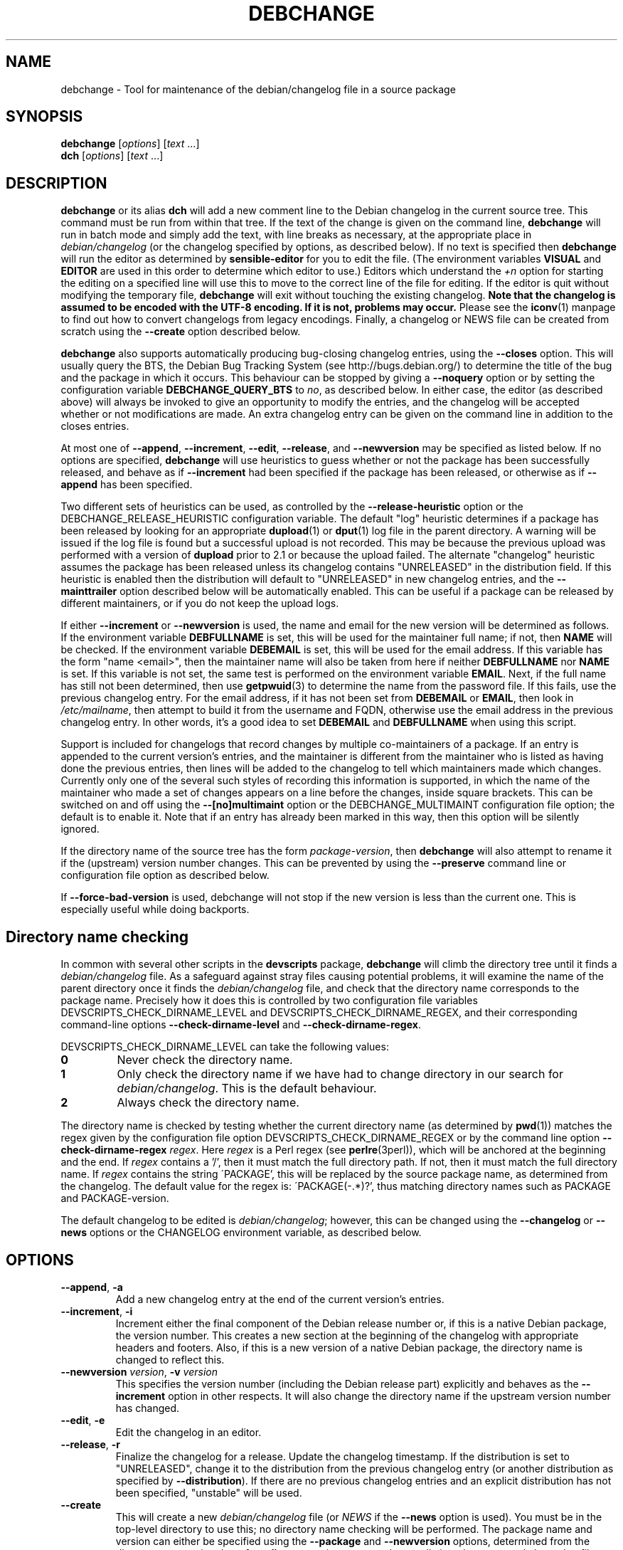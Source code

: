 .TH DEBCHANGE 1 "Debian Utilities" "DEBIAN" \" -*- nroff -*-
.SH NAME
debchange \- Tool for maintenance of the debian/changelog file in a source package
.SH SYNOPSIS
\fBdebchange\fR [\fIoptions\fR] [\fItext\fR ...]
.br
\fBdch\fR [\fIoptions\fR] [\fItext\fR ...]
.SH DESCRIPTION
\fBdebchange\fR or its alias \fBdch\fR will add a new comment line to
the Debian changelog in the current source tree.  This command must be
run from within that tree.  If the text of the change is given on the
command line, \fBdebchange\fR will run in batch mode and simply add the
text, with line breaks as necessary, at the appropriate place in
\fIdebian/changelog\fR (or the changelog specified by options, as
described below).  If no text is specified then \fBdebchange\fR
will run the editor as determined by \fBsensible-editor\fR for you to
edit the file.  (The environment variables \fBVISUAL\fR and
\fBEDITOR\fR are used in this order to determine which editor to use.)
Editors which understand the \fI+n\fR option for starting the editing
on a specified line will use this to move to the correct line of the
file for editing.  If the editor is quit without modifying the
temporary file, \fBdebchange\fR will exit without touching the
existing changelog.  \fBNote that the changelog is assumed to be
encoded with the UTF-8 encoding.  If it is not, problems may occur.\fR
Please see the \fBiconv\fR(1) manpage to find out how to convert
changelogs from legacy encodings.  Finally, a changelog or NEWS
file can be created from scratch using the \fB\-\-create\fR option
described below.
.PP
\fBdebchange\fR also supports automatically producing bug-closing
changelog entries, using the \fB\-\-closes\fR option.  This will
usually query the BTS, the Debian Bug Tracking System (see
http://bugs.debian.org/) to determine the title of the bug and the
package in which it occurs.  This behaviour can be stopped by giving a
\fB\-\-noquery\fR option or by setting the configuration variable
\fBDEBCHANGE_QUERY_BTS\fR to \fIno\fR, as described below.  In either
case, the editor (as described above) will always be invoked to give
an opportunity to modify the entries, and the changelog will be
accepted whether or not modifications are made.  An extra changelog
entry can be given on the command line in addition to the closes
entries.
.PP
At most one of \fB\-\-append\fR, \fB\-\-increment\fR, \fB\-\-edit\fR,
\fB\-\-release\fR, and \fB\-\-newversion\fR may be specified as listed
below. If no options are specified, \fBdebchange\fR will use heuristics to
guess whether or not the package has been successfully released, and behave
as if \fB\-\-increment\fR had been specified if the package has been
released, or otherwise as if \fB\-\-append\fR has been specified.
.PP
Two different sets of heuristics can be used, as controlled by the
\fB\-\-release-heuristic\fR option or the
\fB\fRDEBCHANGE_RELEASE_HEURISTIC\fR configuration variable. The default
"log" heuristic determines if a package has been released by looking for an
appropriate \fBdupload\fR(1) or \fBdput\fR(1) log file in the parent
directory. A warning will be issued if the log file is found but a
successful upload is not recorded. This may be because the previous upload
was performed with a version of \fBdupload\fR prior to 2.1 or because the
upload failed. The alternate "changelog" heuristic assumes the package has
been released unless its changelog contains "UNRELEASED" in the
distribution field. If this heuristic is enabled then the distribution will
default to "UNRELEASED" in new changelog entries, and the
\fB\-\-mainttrailer\fR option described below will be automatically
enabled. This can be useful if a package can be released by different
maintainers, or if you do not keep the upload logs.
.PP
If either \fB\-\-increment\fR or \fB\-\-newversion\fR is used, the
name and email for the new version will be determined as follows.  If
the environment variable \fBDEBFULLNAME\fR is set, this will be used
for the maintainer full name; if not, then \fBNAME\fR will be checked.
If the environment variable \fBDEBEMAIL\fR is set, this will be used
for the email address.  If this variable has the form "name <email>",
then the maintainer name will also be taken from here if neither
\fBDEBFULLNAME\fR nor \fBNAME\fR is set.  If this variable is not set,
the same test is performed on the environment variable \fBEMAIL\fR.
Next, if the full name has still not been determined, then use
\fBgetpwuid\fR(3) to determine the name from the password file.  If
this fails, use the previous changelog entry.  For the email address,
if it has not been set from \fBDEBEMAIL\fR or \fBEMAIL\fR, then look
in \fI/etc/mailname\fR, then attempt to build it from the username and
FQDN, otherwise use the email address in the previous changelog entry.
In other words, it's a good idea to set \fBDEBEMAIL\fR and
\fBDEBFULLNAME\fR when using this script.
.PP
Support is included for changelogs that record changes by multiple
co-maintainers of a package. If an entry is appended to the current
version's entries, and the maintainer is different from the maintainer who
is listed as having done the previous entries, then lines will be added to
the changelog to tell which maintainers made which changes. Currently only
one of the several such styles of recording this information is supported,
in which the name of the maintainer who made a set of changes appears
on a line before the changes, inside square brackets. This can be
switched on and off using the \fB\-\-[no]multimaint\fR option or the
DEBCHANGE_MULTIMAINT configuration file option; the default is to
enable it.  Note that if an entry has already been marked in this way,
then this option will be silently ignored.
.PP
If the directory name of the source tree has the form
\fIpackage\fR-\fIversion\fR, then \fBdebchange\fR will also attempt to
rename it if the (upstream) version number changes.  This can be
prevented by using the \fB\-\-preserve\fR command line or
configuration file option as described below.
.PP
If \fB\-\-force\-bad\-version\fR is used, debchange will not stop if
the new version is less than the current one.  This is especially
useful while doing backports. 
.SH "Directory name checking"
In common with several other scripts in the \fBdevscripts\fR package,
\fBdebchange\fR will climb the directory tree until it finds a
\fIdebian/changelog\fR file.  As a safeguard against stray files
causing potential problems, it will examine the name of the parent
directory once it finds the \fIdebian/changelog\fR file, and check
that the directory name corresponds to the package name.  Precisely
how it does this is controlled by two configuration file variables
DEVSCRIPTS_CHECK_DIRNAME_LEVEL and DEVSCRIPTS_CHECK_DIRNAME_REGEX, and
their corresponding command-line options \fB\-\-check-dirname-level\fR
and \fB\-\-check-dirname-regex\fR.
.PP
DEVSCRIPTS_CHECK_DIRNAME_LEVEL can take the following values:
.TP
.B 0
Never check the directory name.
.TP
.B 1
Only check the directory name if we have had to change directory in
our search for \fIdebian/changelog\fR.  This is the default behaviour.
.TP
.B 2
Always check the directory name.
.PP
The directory name is checked by testing whether the current directory
name (as determined by \fBpwd\fR(1)) matches the regex given by the
configuration file option DEVSCRIPTS_CHECK_DIRNAME_REGEX or by the
command line option \fB\-\-check-dirname-regex\fR \fIregex\fR.  Here
\fIregex\fR is a Perl regex (see \fBperlre\fR(3perl)), which will be
anchored at the beginning and the end.  If \fIregex\fR contains a '/',
then it must match the full directory path.  If not, then it must
match the full directory name.  If \fIregex\fR contains the string
\'PACKAGE', this will be replaced by the source package name, as
determined from the changelog.  The default value for the regex is:
\'PACKAGE(-.*)?', thus matching directory names such as PACKAGE and
PACKAGE-version.
.PP
The default changelog to be edited is \fIdebian/changelog\fR; however,
this can be changed using the \fB\-\-changelog\fR or \fB\-\-news\fR
options or the CHANGELOG environment variable, as described below.
.SH OPTIONS
.TP
.BR \-\-append ", " \-a
Add a new changelog entry at the end of the current version's entries.
.TP
.BR \-\-increment ", " \-i
Increment either the final component of the Debian release number or,
if this is a native Debian package, the version number.  This creates
a new section at the beginning of the changelog with appropriate
headers and footers.  Also, if this is a new version of a native
Debian package, the directory name is changed to reflect this.
.TP
\fB\-\-newversion \fIversion\fR, \fB\-v \fIversion\fR
This specifies the version number (including the Debian release part)
explicitly and behaves as the \fB\-\-increment\fR option in other
respects.  It will also change the directory name if the upstream
version number has changed.
.TP
.BR \-\-edit ", " \-e
Edit the changelog in an editor.
.TP
.BR \-\-release ", " \-r
Finalize the changelog for a release.
Update the changelog timestamp. If the distribution is set to
"UNRELEASED", change it to the distribution from the previous changelog entry 
(or another distribution as specified by \fB\-\-distribution\fR).  If there are 
no previous changelog entries and an explicit distribution has not been 
specified, "unstable" will be used.
.TP
.BR \-\-create
This will create a new \fIdebian/changelog\fR file (or \fINEWS\fR if
the \fB\-\-news\fR option is used).  You must be in the top-level
directory to use this; no directory name checking will be performed.
The package name and version can either be specified using the
\fB\-\-package\fR and \fB\-\-newversion\fR options, determined from
the directory name using the \fB\-\-fromdirname\fR option or entered
manually into the generated changelog file.  The maintainer name is
determined from the environment if this is possible, and the
distribution is specified either using the \fB\-\-distribution\fR
option or in the generated changelog file.
.TP
\fB\-\-package\fR \fIpackage\fR
This specifies the package name to be used in the new changelog; this
may only be used in conjunction with the \fB\-\-create\fR option.
.TP
.BR \-\-nmu ", " \-n
Increment the Debian release number for a non-maintainer upload by
either appending a ".1" to a non-NMU version number or by incrementing
an NMU version number, and add an NMU changelog comment.
.TP
.BR \-\-bin\-nmu
Increment the Debian release number for a binary non-maintainer upload
by ether appending a "+b1" to a non-binNMU version number or by
incrementing a binNMU version number, and add a binNMU changelog comment.
.TP
.B \-\-qa
Increment the Debian release number for a Debian QA Team upload, and
add a QA upload changelog comment.
.TP
.B \-\-security ", " \-s
Increment the Debian release number for a Debian Security Team non-maintainer
upload, and add a Security Team upload changelog comment.
.TP
.B \-\-bpo
Increment the Debian release number for a upload to etch-backports,
and add a backport upload changelog comment.
.TP
.B \-\-local ", " \-l \fIsuffix\fR
 Add a suffix to the Debian version number for a local build.
.TP
.BR \-\-force\-bad\-version ", " \-b
Force a version number to be less than the current one (e.g., when
backporting).
.TP
.BR \-\-force\-distribution
Force the provided distribution to be used, even if it doesn't match the list of known 
distributions (e.g. for unofficial distributions).
.TP
.BR \-\-fromdirname ", " \-d
This will take the upstream version number from the directory name,
which should be of the form \fIpackage\fR-\fIversion\fR.  If the
upstream version number has increased from the most recent changelog
entry, then a new entry will be made with version number
\fIversion\fR-1 (or \fIversion\fR if the package is Debian native),
with the same epoch as the previous package version.  If the upstream
version number is the same, this option will behave in the same way as
\fB\-i\fR.
.TP
.BI \-\-closes " nnnnn,[nnnnn,...]"
Add changelog entries to close the specified bug numbers.  Also invoke
the editor after adding these entries.  Will generate warnings if the
BTS cannot be contacted (and \fB\-\-noquery\fR has not been
specified), or if there are problems with the bug report located.
.TP
.B \-\-[no]query
Should we attempt to query the BTS when generating closes entries?
.TP
.BR \-\-preserve ", " \-p
Preserve the source tree directory name if the upstream version number
(or the version number of a Debian native package) changes.  See also
the configuration variables section below.
.TP
.B \-\-no\-preserve
Do not preserve the source tree directory name (default).
.TP
\fB\-\-distribution \fIdist\fR, \fB\-D \fIdist\fR
Use the specified distribution in the changelog entry being edited,
instead of using the previous changelog entry's distribution for new
entries or the existing value for existing entries.
.TP
\fB\-\-urgency \fIurgency\fR, \fB\-u \fIurgency\fR
Use the specified urgency in the changelog entry being edited,
instead of using the default "low" for new entries or the existing
value for existing entries.
.TP
\fB\-\-changelog \fIfile\fR, \fB\-c \fIfile\fR
This will edit the changelog \fIfile\fR instead of the standard
\fIdebian/changelog\fR.  This option overrides any CHANGELOG
environment variable setting.  Also, no directory traversing or
checking will be performed when this option is used.
.TP
\fB\-\-news\fR [\fInewsfile\fR]
This will edit \fInewsfile\fR (by default, \fIdebian/NEWS\fR) instead
of the regular changelog.  Directory searching will be performed.
The changelog will be examined in order to determine the current package 
version.
.TP
\fB\-\-[no]multimaint\fR
Should we indicate that parts of a changelog entry have been made by
different maintainers?  Default is yes; see the discussion above and
also the DEBCHANGE_MULTIMAINT configuration file option below.
.TP
.BR \-\-maintmaint ", " \-m
Do not modify the maintainer details previously listed in the changelog. 
This is useful particularly for sponsors wanting to automatically add a
sponsorship message without disrupting the other changelog details.
Note that there may be some interesting interactions if
multi-maintainer mode is in use; you will probably wish to check the
changelog manually before uploading it in such cases.
.TP
.BR \-\-[no]mainttrailer ", " \-t
If mainttrailer is set, it will avoid modifying the existing changelog
trailer line (i.e. the maintainer and date-stamp details), unless
used with options that require the trailer to be modified
(e.g. \fB\-\-create\fR, \fB\-\-release\fR, \fB\-i\fR, \fB\-\-qa\fR, etc.)
This option differs from \fB\-\-maintmaint\fR in that it will use
multi-maintainer mode if appropriate, with the exception of editing the
trailer. See also the DEBCHANGE_MAINTTRAILER configuration file option 
below.
.TP
\fB\-\-check-dirname-level\fR \fIN\fR
See the above section "Directory name checking" for an explanation of
this option.
.TP
\fB\-\-check-dirname-regex\fR \fIregex\fR
See the above section "Directory name checking" for an explanation of
this option.
.TP
\fB\-\-no-conf\fR, \fB\-\-noconf\fR
Do not read any configuration files.  This can only be used as the
first option given on the command-line.
.TP
\fB\-\-release\-heuristic\fR \fIlog|changelog\fR
Controls how \fBdebchange\fR determines if a package has been released,
when deciding whether to create a new changelog entry or append to an
existing changelog entry.
.TP
.BR \-\-help ", " \-h
Display a help message and exit successfully.
.TP
.B \-\-version
Display version and copyright information and exit successfully.
.SH "CONFIGURATION VARIABLES"
The two configuration files \fI/etc/devscripts.conf\fR and
\fI~/.devscripts\fR are sourced in that order to set configuration
variables.  Command line options can be used to override configuration
file settings.  Environment variable settings are ignored for this
purpose.  The currently recognised variables are:
.TP
.B DEBCHANGE_PRESERVE
If this is set to \fIyes\fR, then it is the same as the
\fB\-\-preserve\fR command line parameter being used.
.TP
.B DEBCHANGE_QUERY_BTS
If this is set to \fIno\fR, then it is the same as the
\fB\-\-noquery\fR command line parameter being used.
.TP
.BR DEVSCRIPTS_CHECK_DIRNAME_LEVEL ", " DEVSCRIPTS_CHECK_DIRNAME_REGEX
See the above section "Directory name checking" for an explanation of
these variables.  Note that these are package-wide configuration
variables, and will therefore affect all \fBdevscripts\fR scripts
which check their value, as described in their respective manpages and
in \fBdevscripts.conf\fR(5).
.TP
.BR DEBCHANGE_RELEASE_HEURISTIC
Controls how \fBdebchange\fR determines if a package has been released,
when deciding whether to create a new changelog entry or append to an
existing changelog entry. Can be either "log" or "changelog".
.TP
.BR DEBCHANGE_MULTIMAINT
If set to "no", \fBdebchange\fR will not introduce multiple-maintainer
distinctions when a different maintainer appends an entry to an
existing changelog.  See the discussion above.  Default is "yes".
.TP
.BR DEBCHANGE_MULTIMAINT_MERGE
If set to "yes", when adding changes in multiple-maintainer mode
\fBdebchange\fR will check whether previous changes by the current
maintainer exist and add the new changes to the existing block
rather than creating a new block.  Default is "no".
.TP
.BR DEBCHANGE_MAINTTRAILER
If this is set to \fIno\fR, then it is the same as the
\fB\-\-no\-mainttrailer\fR command line parameter being used.
.TP
.BR DEBCHANGE_TZ
Use this timezone for changelog entries.  Default is the user/system
timezone as shown by `date \-R`.
.SH ENVIRONMENT
.TP
.BR DEBEMAIL ", " EMAIL ", " DEBFULLNAME ", " NAME
See the above description of the use of these environment variables.
.TP
.B CHANGELOG
This variable specifies the changelog to edit in place of
\fIdebian/changelog\fR.  No directory traversal or checking is
performed when this variable is set.  This variable is overridden by
the \fB\-\-changelog\fR command-line setting.
.TP
.BR VISUAL ", " EDITOR
These environment variables (in this order) determine the editor used
by \fBsensible-editor\fR.
.SH "SEE ALSO"
.BR debclean (1),
.BR dupload (1),
.BR dput (1),
.BR debc (1)
and
.BR devscripts.conf (5).
.SH AUTHOR
The original author was Christoph Lameter <clameter@debian.org>. 
Many substantial changes and improvements were made by Julian Gilbey
<jdg@debian.org>.
